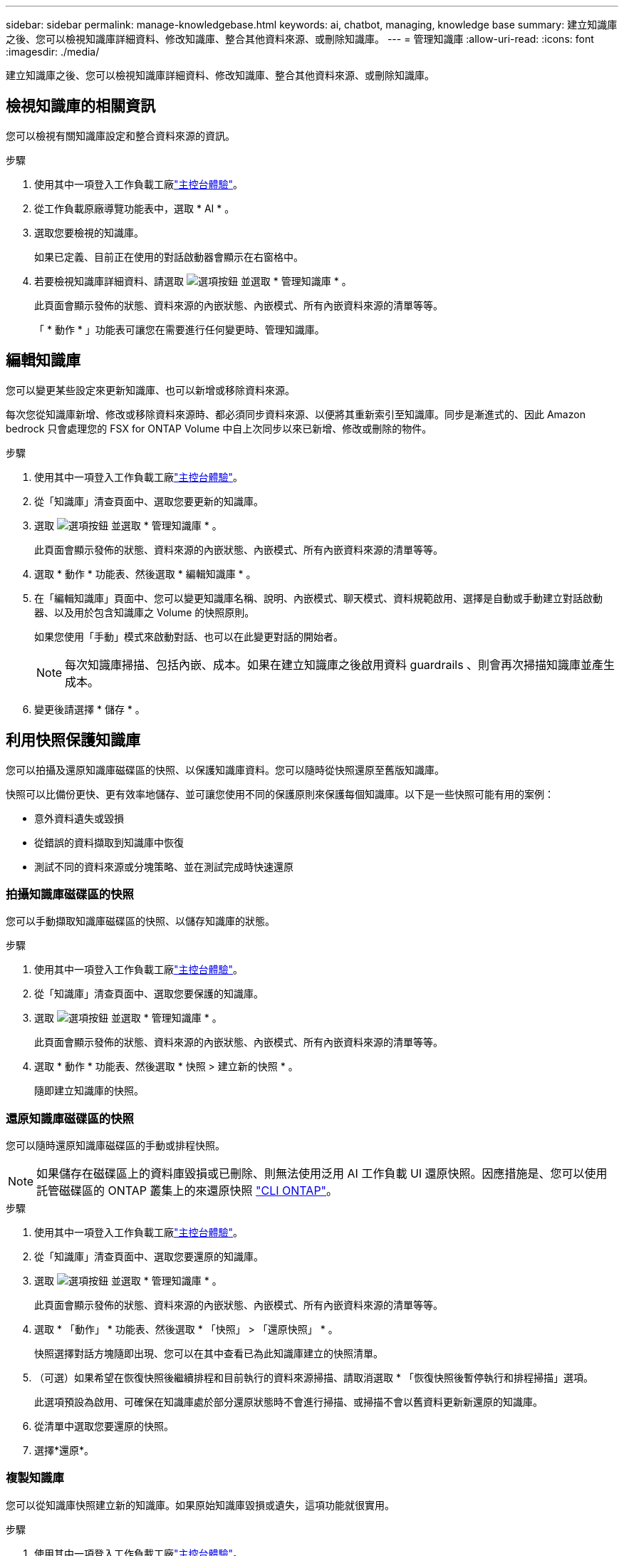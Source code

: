 ---
sidebar: sidebar 
permalink: manage-knowledgebase.html 
keywords: ai, chatbot, managing, knowledge base 
summary: 建立知識庫之後、您可以檢視知識庫詳細資料、修改知識庫、整合其他資料來源、或刪除知識庫。 
---
= 管理知識庫
:allow-uri-read: 
:icons: font
:imagesdir: ./media/


[role="lead"]
建立知識庫之後、您可以檢視知識庫詳細資料、修改知識庫、整合其他資料來源、或刪除知識庫。



== 檢視知識庫的相關資訊

您可以檢視有關知識庫設定和整合資料來源的資訊。

.步驟
. 使用其中一項登入工作負載工廠link:https://docs.netapp.com/us-en/workload-setup-admin/console-experiences.html["主控台體驗"^]。
. 從工作負載原廠導覽功能表中，選取 * AI * 。
. 選取您要檢視的知識庫。
+
如果已定義、目前正在使用的對話啟動器會顯示在右窗格中。

. 若要檢視知識庫詳細資料、請選取 image:icon-action.png["選項按鈕"] 並選取 * 管理知識庫 * 。
+
此頁面會顯示發佈的狀態、資料來源的內嵌狀態、內嵌模式、所有內嵌資料來源的清單等等。

+
「 * 動作 * 」功能表可讓您在需要進行任何變更時、管理知識庫。





== 編輯知識庫

您可以變更某些設定來更新知識庫、也可以新增或移除資料來源。

每次您從知識庫新增、修改或移除資料來源時、都必須同步資料來源、以便將其重新索引至知識庫。同步是漸進式的、因此 Amazon bedrock 只會處理您的 FSX for ONTAP Volume 中自上次同步以來已新增、修改或刪除的物件。

.步驟
. 使用其中一項登入工作負載工廠link:https://docs.netapp.com/us-en/workload-setup-admin/console-experiences.html["主控台體驗"^]。
. 從「知識庫」清查頁面中、選取您要更新的知識庫。
. 選取 image:icon-action.png["選項按鈕"] 並選取 * 管理知識庫 * 。
+
此頁面會顯示發佈的狀態、資料來源的內嵌狀態、內嵌模式、所有內嵌資料來源的清單等等。

. 選取 * 動作 * 功能表、然後選取 * 編輯知識庫 * 。
. 在「編輯知識庫」頁面中、您可以變更知識庫名稱、說明、內嵌模式、聊天模式、資料規範啟用、選擇是自動或手動建立對話啟動器、以及用於包含知識庫之 Volume 的快照原則。
+
如果您使用「手動」模式來啟動對話、也可以在此變更對話的開始者。

+

NOTE: 每次知識庫掃描、包括內嵌、成本。如果在建立知識庫之後啟用資料 guardrails 、則會再次掃描知識庫並產生成本。

. 變更後請選擇 * 儲存 * 。




== 利用快照保護知識庫

您可以拍攝及還原知識庫磁碟區的快照、以保護知識庫資料。您可以隨時從快照還原至舊版知識庫。

快照可以比備份更快、更有效率地儲存、並可讓您使用不同的保護原則來保護每個知識庫。以下是一些快照可能有用的案例：

* 意外資料遺失或毀損
* 從錯誤的資料擷取到知識庫中恢復
* 測試不同的資料來源或分塊策略、並在測試完成時快速還原




=== 拍攝知識庫磁碟區的快照

您可以手動擷取知識庫磁碟區的快照、以儲存知識庫的狀態。

.步驟
. 使用其中一項登入工作負載工廠link:https://docs.netapp.com/us-en/workload-setup-admin/console-experiences.html["主控台體驗"^]。
. 從「知識庫」清查頁面中、選取您要保護的知識庫。
. 選取 image:icon-action.png["選項按鈕"] 並選取 * 管理知識庫 * 。
+
此頁面會顯示發佈的狀態、資料來源的內嵌狀態、內嵌模式、所有內嵌資料來源的清單等等。

. 選取 * 動作 * 功能表、然後選取 * 快照 > 建立新的快照 * 。
+
隨即建立知識庫的快照。





=== 還原知識庫磁碟區的快照

您可以隨時還原知識庫磁碟區的手動或排程快照。


NOTE: 如果儲存在磁碟區上的資料庫毀損或已刪除、則無法使用泛用 AI 工作負載 UI 還原快照。因應措施是、您可以使用託管磁碟區的 ONTAP 叢集上的來還原快照 https://docs.netapp.com/us-en/ontap-cli/volume-snapshot-restore.html["CLI ONTAP"^]。

.步驟
. 使用其中一項登入工作負載工廠link:https://docs.netapp.com/us-en/workload-setup-admin/console-experiences.html["主控台體驗"^]。
. 從「知識庫」清查頁面中、選取您要還原的知識庫。
. 選取 image:icon-action.png["選項按鈕"] 並選取 * 管理知識庫 * 。
+
此頁面會顯示發佈的狀態、資料來源的內嵌狀態、內嵌模式、所有內嵌資料來源的清單等等。

. 選取 * 「動作」 * 功能表、然後選取 * 「快照」 > 「還原快照」 * 。
+
快照選擇對話方塊隨即出現、您可以在其中查看已為此知識庫建立的快照清單。

. （可選）如果希望在恢復快照後繼續排程和目前執行的資料來源掃描、請取消選取 * 「恢復快照後暫停執行和排程掃描」選項。
+
此選項預設為啟用、可確保在知識庫處於部分還原狀態時不會進行掃描、或掃描不會以舊資料更新新還原的知識庫。

. 從清單中選取您要還原的快照。
. 選擇*還原*。




=== 複製知識庫

您可以從知識庫快照建立新的知識庫。如果原始知識庫毀損或遺失，這項功能就很實用。

.步驟
. 使用其中一項登入工作負載工廠link:https://docs.netapp.com/us-en/workload-setup-admin/console-experiences.html["主控台體驗"^]。
. 從「知識庫」清查頁面中、選取您要還原的知識庫。
. 選取 image:icon-action.png["選項按鈕"] 並選取 * 管理知識庫 * 。
+
此頁面會顯示發佈的狀態、資料來源的內嵌狀態、內嵌模式、所有內嵌資料來源的清單等等。

. 選取 * 動作 * 功能表，然後選取 * 快照 > 複製知識庫 * 。
+
此時將出現 Clone （克隆）對話框。

. 或者，如果您想要在複製快照之後繼續排程及目前執行的資料來源掃描，請取消選取 * 在複製快照後暫停執行和排程掃描 * 選項。
+
此選項預設為啟用、可確保在知識庫處於部分還原狀態時不會進行掃描、或掃描不會以舊資料更新新還原的知識庫。

. 從清單中選取您要複製的快照。
. 選擇*繼續*。
. 輸入新知識庫的名稱。
. 為新知識庫選擇檔案系統 SVM 和 Volume 名稱。
. 選擇* Clone（克隆）*。




== 將其他資料來源新增至知識庫

您可以在知識庫中內嵌其他資料來源、以便將其他組織資料填入其中。

.步驟
. 使用其中一項登入工作負載工廠link:https://docs.netapp.com/us-en/workload-setup-admin/console-experiences.html["主控台體驗"^]。
. 從「知識庫」清查頁面中、選取您要新增資料來源的知識庫。
. 選取 image:icon-action.png["選項按鈕"] 並選取 * 新增資料來源 * 。
. * 選取檔案系統 * ：選取資料來源檔案所在的 ONTAP 檔案系統的 FSX ，然後選取 * 下一步 * 。
. * 選取磁碟區 * ：選取資料來源檔案所在的磁碟區、然後選取 * 下一步 * 。
+
選取使用 SMB 傳輸協定儲存的檔案時、您需要輸入 Active Directory 資訊、其中包括網域、 IP 位址、使用者名稱和密碼。

. * 選取資料來源 * ：根據您儲存檔案的位置選取資料來源位置。這可以是整個磁碟區、或只是磁碟區中的特定資料夾或子資料夾、然後選取 * 下一步 * 。
. * 定義 AI 參數 * ：在 * 區塊策略 * 區段中、定義當資料來源與知識庫整合時、 GenAI 引擎如何將資料來源內容分割成區塊。您可以選擇下列其中一個策略：
+
** * 多重句子區塊 * ：將資料來源中的資訊組織成句子定義的區塊。您可以選擇每個區塊中包含多少句話（最多 100 句）。
** * 重疊區塊 * ：將資料來源中的資訊組織成字元定義區塊、以重疊鄰近區塊。您可以選擇每個區塊的字元大小、以及每個區塊與相鄰區塊重疊的量。您可以設定 50 到 3000 個字元之間的區塊大小、以及介於 1 到 99% 之間的重疊百分比。
+

NOTE: 選擇高重疊百分比可大幅增加儲存需求、只需稍微改善擷取準確度。



. 在 * 權限感知 * 區段中、只有當您選取的資料來源位於使用 SMB 通訊協定的磁碟區上時、才能使用、您可以啟用或停用選取：
+
** * 已啟用 * ：存取此知識庫的聊天機器人程式使用者只能從其存取的資料來源取得查詢回應。
** * 停用 * ：聊天機器人程式的使用者將會使用所有整合式資料來源的內容接收回應。


. 選取 * 新增 * 將此資料來源新增至您的知識庫。


.結果
資料來源已整合至您的知識庫。



== 將資料來源與知識庫同步

資料來源會每天自動與相關知識庫同步一次、以便在聊天機器人程式中反映任何資料來源變更。如果您變更任何資料來源、而且想要立即同步處理資料、您可以執行隨需同步。

同步是漸進式的、所以 Amazon bedrock 只會處理資料來源中自上次同步以來已新增、修改或刪除的物件。

.步驟
. 使用其中一項登入工作負載工廠link:https://docs.netapp.com/us-en/workload-setup-admin/console-experiences.html["主控台體驗"^]。
. 從「知識庫」清查頁面中、選取您要同步的知識庫。
. 選取 image:icon-action.png["選項按鈕"] 並選取 * 管理知識庫 * 。
. 選取 * 動作 * 功能表、然後選取 * 立即掃描 * 。
+
您會看到一則訊息、指出正在掃描資料來源、以及掃描完成後的最後一則訊息。



.結果
知識庫會與附加的資料來源同步、任何作用中的聊天機器人程式都會從您的資料來源開始使用最新資訊。



== 建立知識庫之前、請先評估聊天模式

您可以在建立知識庫之前評估可用的基礎聊天模型、以便查看哪些模型最適合您的實作。由於各 AWS 地區的機型支援不盡相同、請參閱 https://docs.aws.amazon.com/bedrock/latest/userguide/models-regions.html["此 AWS 文件頁面"^] 、確認您可以在計畫部署知識庫的地區使用哪些機型。


NOTE: 只有在知識庫庫存頁面中沒有知識庫時、才能使用此功能。

.步驟
. 使用其中一項登入工作負載工廠link:https://docs.netapp.com/us-en/workload-setup-admin/console-experiences.html["主控台體驗"^]。
. 您可以在「知識庫」的庫存頁面上、選擇交談模式的選項、就在交談機器人的頁面右側。
. 從清單中選取聊天模式、然後在提示區域中輸入一組問題、以查看聊天機器人如何回應。
. 請嘗試多種模式、看看哪種模式最適合您的實作。


.結果
建立知識庫時、請使用該聊天模式。



== 解除發佈您的知識庫

當您發佈知識庫以將其與某個 chatbot 應用程式整合之後、如果您想要停用 chatbot 應用程式來存取知識庫、就可以將其解除發佈。

解除發佈知識庫會停止任何聊天應用程式的運作。可存取知識庫的唯一 API 端點會停用。

.步驟
. 使用其中一項登入工作負載工廠link:https://docs.netapp.com/us-en/workload-setup-admin/console-experiences.html["主控台體驗"^]。
. 從「知識庫」清查頁面中、選取您要解除發佈的知識庫。
. 選取 image:icon-action.png["選項按鈕"] 並選取 * 管理知識庫 * 。
+
此頁面會顯示發佈的狀態、資料來源的內嵌狀態、內嵌模式、以及所有內嵌資料來源的清單。

. 選取 * 動作 * 功能表、然後選取 * 解除發佈 * 。


.結果
知識庫已停用、無法再由 chatbot 應用程式存取。



== 刪除知識庫

如果您不再需要知識庫、可以將其刪除。當您刪除知識庫時，知識庫會從工作負載原廠移除，並刪除內含知識庫的磁碟區。任何使用知識庫的應用程式或聊天機器人程式都將停止運作。刪除知識庫是不可還原的。

刪除知識庫時、您也應該解除知識庫與任何與其相關的代理程式的關聯、以便完全刪除與知識庫相關的所有資源。

.步驟
. 使用其中一項登入工作負載工廠link:https://docs.netapp.com/us-en/workload-setup-admin/console-experiences.html["主控台體驗"^]。
. 從「知識庫」清查頁面中、選取您要刪除的知識庫。
. 選取 image:icon-action.png["選項按鈕"] 並選取 * 管理知識庫 * 。
. 選取 * 動作 * 功能表、然後選取 * 刪除知識庫 * 。
. 在刪除知識庫對話方塊中、確認您要刪除它、然後選取 * 刪除 * 。


.結果
知識庫會從工作負載工廠移除，並刪除其相關的磁碟區。
